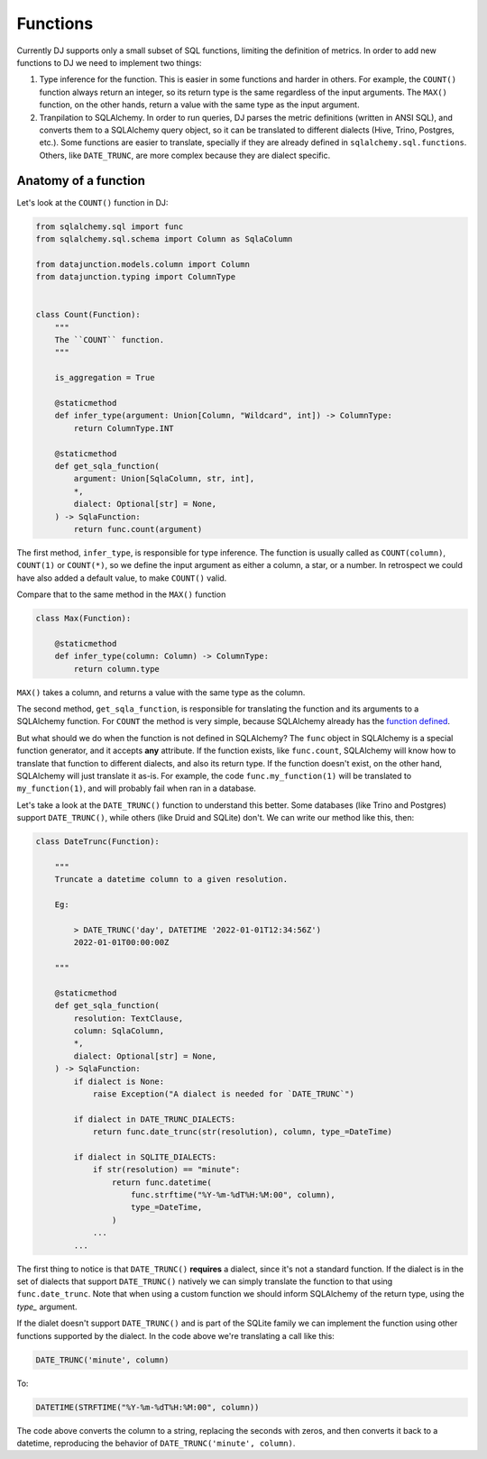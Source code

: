 .. _functions:

=========
Functions
=========

Currently DJ supports only a small subset of SQL functions, limiting the definition of metrics. In order to add new functions to DJ we need to implement two things:

1. Type inference for the function. This is easier in some functions and harder in others. For example, the ``COUNT()`` function always return an integer, so its return type is the same regardless of the input arguments. The ``MAX()`` function, on the other hands, return a value with the same type as the input argument.

2. Tranpilation to SQLAlchemy. In order to run queries, DJ parses the metric definitions (written in ANSI SQL), and converts them to a SQLAlchemy query object, so it can be translated to different dialects (Hive, Trino, Postgres, etc.). Some functions are easier to translate, specially if they are already defined in ``sqlalchemy.sql.functions``. Others, like ``DATE_TRUNC``, are more complex because they are dialect specific.

Anatomy of a function
=====================

Let's look at the ``COUNT()`` function in DJ:

.. code-block:: python

    from sqlalchemy.sql import func
    from sqlalchemy.sql.schema import Column as SqlaColumn

    from datajunction.models.column import Column
    from datajunction.typing import ColumnType


    class Count(Function):
        """
        The ``COUNT`` function.
        """

        is_aggregation = True

        @staticmethod
        def infer_type(argument: Union[Column, "Wildcard", int]) -> ColumnType:
            return ColumnType.INT

        @staticmethod
        def get_sqla_function(
            argument: Union[SqlaColumn, str, int],
            *,
            dialect: Optional[str] = None,
        ) -> SqlaFunction:
            return func.count(argument)


The first method, ``infer_type``, is responsible for type inference. The function is usually called as ``COUNT(column)``, ``COUNT(1)`` or ``COUNT(*)``, so we define the input argument as either a column, a star, or a number. In retrospect we could have also added a default value, to make ``COUNT()`` valid.

Compare that to the same method in the ``MAX()`` function

.. code-block:: python

    class Max(Function):

        @staticmethod
        def infer_type(column: Column) -> ColumnType:
            return column.type

``MAX()`` takes a column, and returns a value with the same type as the column.

The second method, ``get_sqla_function``, is responsible for translating the function and its arguments to a SQLAlchemy function. For ``COUNT`` the method is very simple, because SQLAlchemy already has the `function defined <https://github.com/sqlalchemy/sqlalchemy/blob/13a8552053c21a9fa7ff6f992ed49ee92cca73e4/lib/sqlalchemy/sql/functions.py#L1278>`_.

But what should we do when the function is not defined in SQLAlchemy? The ``func`` object in SQLAlchemy is a special function generator, and it accepts **any** attribute. If the function exists, like ``func.count``, SQLAlchemy will know how to translate that function to different dialects, and also its return type. If the function doesn't exist, on the other hand, SQLAlchemy will just translate it as-is. For example, the code ``func.my_function(1)`` will be translated to ``my_function(1)``, and will probably fail when ran in a database.

Let's take a look at the ``DATE_TRUNC()`` function to understand this better. Some databases (like Trino and Postgres) support ``DATE_TRUNC()``, while others (like Druid and SQLite) don't. We can write our method like this, then:

.. code-block:: python

    class DateTrunc(Function):

        """
        Truncate a datetime column to a given resolution.

        Eg:

            > DATE_TRUNC('day', DATETIME '2022-01-01T12:34:56Z')
            2022-01-01T00:00:00Z

        """

        @staticmethod
        def get_sqla_function(
            resolution: TextClause,
            column: SqlaColumn,
            *,
            dialect: Optional[str] = None,
        ) -> SqlaFunction:
            if dialect is None:
                raise Exception("A dialect is needed for `DATE_TRUNC`")

            if dialect in DATE_TRUNC_DIALECTS:
                return func.date_trunc(str(resolution), column, type_=DateTime)

            if dialect in SQLITE_DIALECTS:
                if str(resolution) == "minute":
                    return func.datetime(
                        func.strftime("%Y-%m-%dT%H:%M:00", column),
                        type_=DateTime,
                    )
                ...
            ...

The first thing to notice is that ``DATE_TRUNC()`` **requires** a dialect, since it's not a standard function. If the dialect is in the set of dialects that support ``DATE_TRUNC()`` natively we can simply translate the function to that using ``func.date_trunc``. Note that when using a custom function we should inform SQLAlchemy of the return type, using the `type_` argument.

If the dialet doesn't support ``DATE_TRUNC()`` and is part of the SQLite family we can implement the function using other functions supported by the dialect. In the code above we're translating a call like this:

.. code-block:: sql

    DATE_TRUNC('minute', column)

To:

.. code-block:: sql

    DATETIME(STRFTIME("%Y-%m-%dT%H:%M:00", column))


The code above converts the column to a string, replacing the seconds with zeros, and then converts it back to a datetime, reproducing the behavior of ``DATE_TRUNC('minute', column)``.
